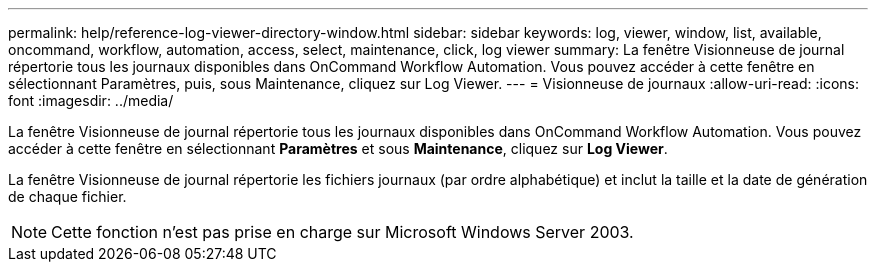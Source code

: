 ---
permalink: help/reference-log-viewer-directory-window.html 
sidebar: sidebar 
keywords: log, viewer, window, list, available, oncommand, workflow, automation, access, select, maintenance, click, log viewer 
summary: La fenêtre Visionneuse de journal répertorie tous les journaux disponibles dans OnCommand Workflow Automation. Vous pouvez accéder à cette fenêtre en sélectionnant Paramètres, puis, sous Maintenance, cliquez sur Log Viewer. 
---
= Visionneuse de journaux
:allow-uri-read: 
:icons: font
:imagesdir: ../media/


[role="lead"]
La fenêtre Visionneuse de journal répertorie tous les journaux disponibles dans OnCommand Workflow Automation. Vous pouvez accéder à cette fenêtre en sélectionnant *Paramètres* et sous *Maintenance*, cliquez sur *Log Viewer*.

La fenêtre Visionneuse de journal répertorie les fichiers journaux (par ordre alphabétique) et inclut la taille et la date de génération de chaque fichier.


NOTE: Cette fonction n'est pas prise en charge sur Microsoft Windows Server 2003.
